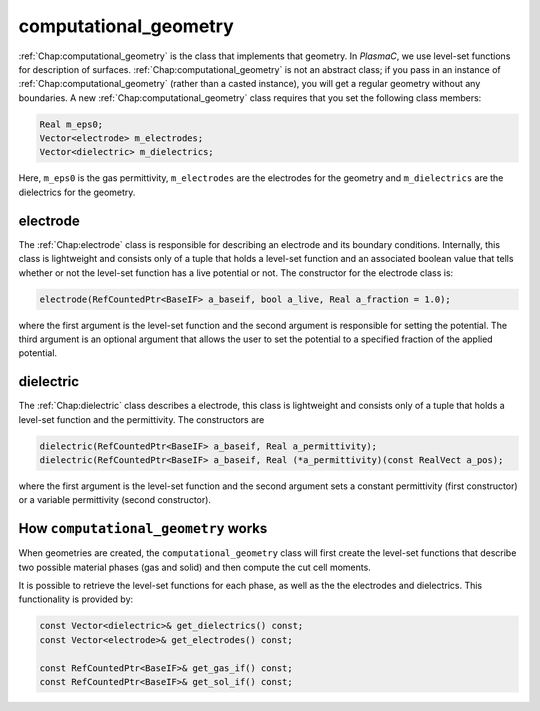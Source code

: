 .. _Chap:computational_geometry:

computational_geometry
======================

:ref:`Chap:computational_geometry` is the class that implements that geometry.
In `PlasmaC`, we use level-set functions for description of surfaces. :ref:`Chap:computational_geometry` is not an abstract class;
if you pass in an instance of :ref:`Chap:computational_geometry` (rather than a casted instance), you will get a regular geometry without any boundaries.
A new :ref:`Chap:computational_geometry` class requires that you set the following class members:

.. code-block:: c++

   Real m_eps0;
   Vector<electrode> m_electrodes;
   Vector<dielectric> m_dielectrics;

Here, ``m_eps0`` is the gas permittivity, ``m_electrodes`` are the electrodes for the geometry and ``m_dielectrics`` are the dielectrics for the geometry. 

.. _Chap:electrode:

electrode
---------

The :ref:`Chap:electrode` class is responsible for describing an electrode and its boundary conditions. Internally, this class is lightweight and consists only of a tuple that holds a level-set function and an associated boolean value that tells whether or not the level-set function has a live potential or not. The constructor for the electrode class is:

.. code-block:: c++
   
  electrode(RefCountedPtr<BaseIF> a_baseif, bool a_live, Real a_fraction = 1.0);

where the first argument is the level-set function and the second argument is responsible for setting the potential. The third argument is an optional argument that allows the user to set the potential to a specified fraction of the applied potential.

.. _Chap:dielectric:

dielectric
----------

The :ref:`Chap:dielectric` class describes a electrode, this class is lightweight and consists only of a tuple that holds a level-set function and the permittivity.
The constructors are

.. code-block:: c++
   
  dielectric(RefCountedPtr<BaseIF> a_baseif, Real a_permittivity);
  dielectric(RefCountedPtr<BaseIF> a_baseif, Real (*a_permittivity)(const RealVect a_pos);

where the first argument is the level-set function and the second argument sets a constant permittivity (first constructor) or a variable permittivity (second constructor).

How ``computational_geometry`` works
------------------------------------

When geometries are created, the ``computational_geometry`` class will first create the level-set functions that describe two possible material phases (gas and solid) and then compute the cut cell moments.

It is possible to retrieve the level-set functions for each phase, as well as the the electrodes and dielectrics.
This functionality is provided by:

.. code-block:: c++

   const Vector<dielectric>& get_dielectrics() const;
   const Vector<electrode>& get_electrodes() const;

   const RefCountedPtr<BaseIF>& get_gas_if() const;
   const RefCountedPtr<BaseIF>& get_sol_if() const;


